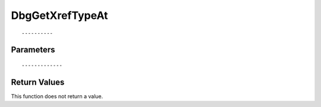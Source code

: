 ========================
DbgGetXrefTypeAt 
========================

::



----------
Parameters
----------





::



-------------
Return Values
-------------
This function does not return a value.

